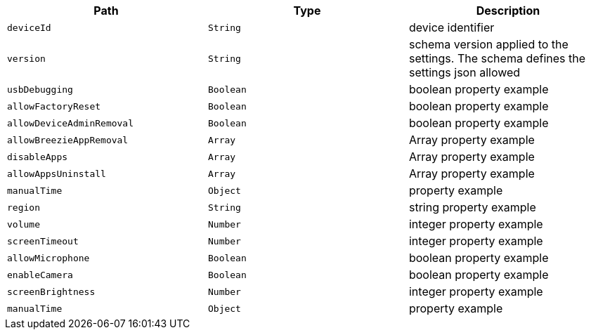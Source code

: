 |===
|Path|Type|Description

|`deviceId`
|`String`
|device identifier

|`version`
|`String`
|schema version applied to the settings. The schema defines the settings json allowed

|`usbDebugging`
|`Boolean`
|boolean property example

|`allowFactoryReset`
|`Boolean`
|boolean property example

|`allowDeviceAdminRemoval`
|`Boolean`
|boolean property example

|`allowBreezieAppRemoval`
|`Array`
|Array property example

|`disableApps`
|`Array`
|Array property example

|`allowAppsUninstall`
|`Array`
|Array property example

|`manualTime`
|`Object`
|property example

|`region`
|`String`
|string property example

|`volume`
|`Number`
|integer property example

|`screenTimeout`
|`Number`
|integer property example

|`allowMicrophone`
|`Boolean`
|boolean property example

|`enableCamera`
|`Boolean`
|boolean property example

|`screenBrightness`
|`Number`
|integer property example

|`manualTime`
|`Object`
|property example

|===
